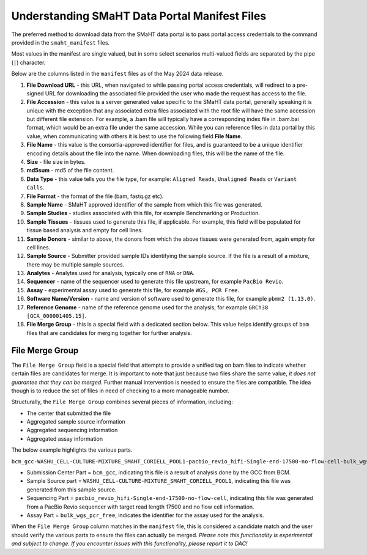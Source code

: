 ==============================================
Understanding SMaHT Data Portal Manifest Files
==============================================


The preferred method to download data from the SMaHT data portal is to pass
portal access credentials to the command provided in the ``smaht_manifest`` files.

Most values in the manifest are single valued, but in some select scenarios multi-valued fields are separated by the pipe (``|``) character.

Below are the columns listed in the ``manifest`` files as of the May 2024 data release.

#. **File Download URL** - this URL, when navigated to while passing portal access credentials, will redirect to a pre-signed URL for downloading the associated file provided the user who made the request has access to the file.

#. **File Accession** - this value is a server generated value specific to the SMaHT data portal, generally speaking it is unique with the exception that any associated extra files associated with the root file will have the same accession but different file extension. For example, a .bam file will typically have a corresponding index file in .bam.bai format, which would be an extra file under the same accession. While you can reference files in data portal by this value, when communicating with others it is best to use the following field **File Name**.

#. **File Name** - this value is the consortia-approved identifier for files, and is guaranteed to be a unique identifier encoding details about the file into the name. When downloading files, this will be the name of the file.

#. **Size** - file size in bytes.

#. **md5sum** - md5 of the file content.

#. **Data Type** - this value tells you the file type, for example: ``Aligned Reads``, ``Unaligned Reads`` or ``Variant Calls``.

#. **File Format** - the format of the file (bam, fastq.gz etc).

#. **Sample Name** - SMaHT approved identifier of the sample from which this file was generated.

#. **Sample Studies** - studies associated with this file, for example Benchmarking or Production.

#. **Sample Tissues** - tissues used to generate this file, if applicable. For example, this field will be populated for tissue based analysis and empty for cell lines.

#. **Sample Donors** - similar to above, the donors from which the above tissues were generated from, again empty for cell lines.

#. **Sample Source** - Submitter provided sample IDs identifying the sample source. If the file is a result of a mixture, there may be multiple sample sources.

#. **Analytes** - Analytes used for analysis, typically one of ``RNA`` or ``DNA``.

#. **Sequencer** - name of the sequencer used to generate this file upstream, for example ``PacBio Revio``.

#. **Assay** - experimental assay used to generate this file, for example ``WGS, PCR Free``.

#. **Software Name/Version** - name and version of software used to generate this file, for example ``pbmm2 (1.13.0)``.

#. **Reference Genome** - name of the reference genome used for the analysis, for example ``GRCh38 [GCA_000001405.15]``.

#. **File Merge Group** - this is a special field with a dedicated section below. This value helps identify groups of ``bam`` files that are candidates for merging together for further analysis.


----------------
File Merge Group
----------------

The ``File Merge Group`` field is a special field that attempts to provide a unified tag on bam files to indicate whether certain files are candidates for merge. It is important to note that just because two files share the same value, *it does not guarantee that they can be merged*. Further manual intervention is needed to ensure the files are compatible. The idea though is to reduce the set of files in need of checking to a more manageable number.

Structurally, the ``File Merge Group`` combines several pieces of information, including:

* The center that submitted the file
* Aggregated sample source information
* Aggregated sequencing information
* Aggregated assay information

The below example highlights the various parts.

``bcm_gcc-WASHU_CELL-CULTURE-MIXTURE_SMAHT_CORIELL_POOL1-pacbio_revio_hifi-Single-end-17500-no-flow-cell-bulk_wgs_pcr_free``

* Submission Center Part = ``bcm_gcc``, indicating this file is a result of analysis done by the GCC from BCM.
* Sample Source part = ``WASHU_CELL-CULTURE-MIXTURE_SMAHT_CORIELL_POOL1``, indicating this file was generated from this sample source.
* Sequencing Part = ``pacbio_revio_hifi-Single-end-17500-no-flow-cell``, indicating this file was generated from a PacBio Revio sequencer with target read length 17500 and no flow cell information.
* Assay Part = ``bulk_wgs_pcr_free``, indicates the identifier for the assay used for the analysis.

When the ``File Merge Group`` column matches in the ``manifest`` file, this is considered a candidate match and the user should verify the various parts to ensure the files can actually be merged. *Please note this functionality is experimental and subject to change. If you encounter issues with this functionality, please report it to DAC!*
